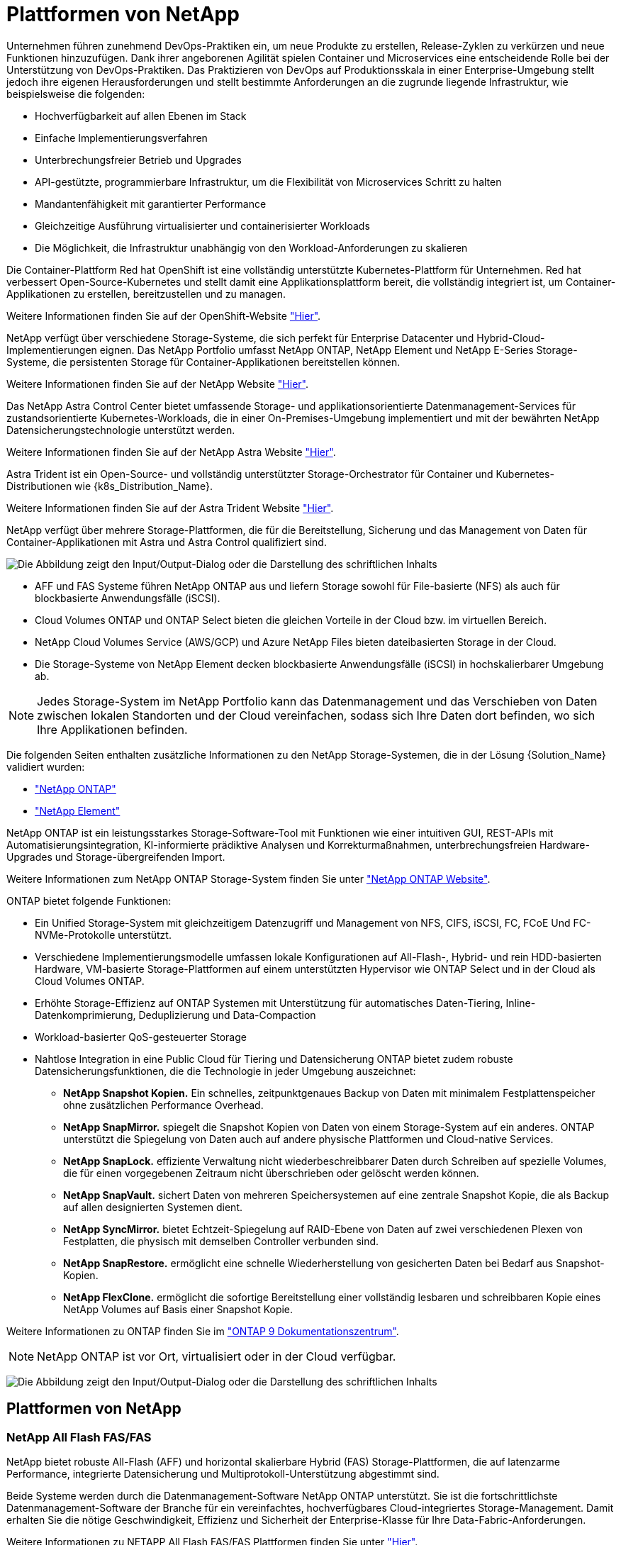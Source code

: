 = Plattformen von NetApp
:allow-uri-read: 


Unternehmen führen zunehmend DevOps-Praktiken ein, um neue Produkte zu erstellen, Release-Zyklen zu verkürzen und neue Funktionen hinzuzufügen. Dank ihrer angeborenen Agilität spielen Container und Microservices eine entscheidende Rolle bei der Unterstützung von DevOps-Praktiken. Das Praktizieren von DevOps auf Produktionsskala in einer Enterprise-Umgebung stellt jedoch ihre eigenen Herausforderungen und stellt bestimmte Anforderungen an die zugrunde liegende Infrastruktur, wie beispielsweise die folgenden:

* Hochverfügbarkeit auf allen Ebenen im Stack
* Einfache Implementierungsverfahren
* Unterbrechungsfreier Betrieb und Upgrades
* API-gestützte, programmierbare Infrastruktur, um die Flexibilität von Microservices Schritt zu halten
* Mandantenfähigkeit mit garantierter Performance
* Gleichzeitige Ausführung virtualisierter und containerisierter Workloads
* Die Möglichkeit, die Infrastruktur unabhängig von den Workload-Anforderungen zu skalieren


Die Container-Plattform Red hat OpenShift ist eine vollständig unterstützte Kubernetes-Plattform für Unternehmen. Red hat verbessert Open-Source-Kubernetes und stellt damit eine Applikationsplattform bereit, die vollständig integriert ist, um Container-Applikationen zu erstellen, bereitzustellen und zu managen.

Weitere Informationen finden Sie auf der OpenShift-Website https://www.openshift.com["Hier"].

NetApp verfügt über verschiedene Storage-Systeme, die sich perfekt für Enterprise Datacenter und Hybrid-Cloud-Implementierungen eignen. Das NetApp Portfolio umfasst NetApp ONTAP, NetApp Element und NetApp E-Series Storage-Systeme, die persistenten Storage für Container-Applikationen bereitstellen können.

Weitere Informationen finden Sie auf der NetApp Website https://www.netapp.com["Hier"].

Das NetApp Astra Control Center bietet umfassende Storage- und applikationsorientierte Datenmanagement-Services für zustandsorientierte Kubernetes-Workloads, die in einer On-Premises-Umgebung implementiert und mit der bewährten NetApp Datensicherungstechnologie unterstützt werden.

Weitere Informationen finden Sie auf der NetApp Astra Website https://cloud.netapp.com/astra["Hier"].

Astra Trident ist ein Open-Source- und vollständig unterstützter Storage-Orchestrator für Container und Kubernetes-Distributionen wie {k8s_Distribution_Name}.

Weitere Informationen finden Sie auf der Astra Trident Website https://docs.netapp.com/us-en/trident/index.html["Hier"].

[role="normal"]
NetApp verfügt über mehrere Storage-Plattformen, die für die Bereitstellung, Sicherung und das Management von Daten für Container-Applikationen mit Astra und Astra Control qualifiziert sind.

image:redhat_openshift_image43.png["Die Abbildung zeigt den Input/Output-Dialog oder die Darstellung des schriftlichen Inhalts"]

* AFF und FAS Systeme führen NetApp ONTAP aus und liefern Storage sowohl für File-basierte (NFS) als auch für blockbasierte Anwendungsfälle (iSCSI).
* Cloud Volumes ONTAP und ONTAP Select bieten die gleichen Vorteile in der Cloud bzw. im virtuellen Bereich.
* NetApp Cloud Volumes Service (AWS/GCP) und Azure NetApp Files bieten dateibasierten Storage in der Cloud.


* Die Storage-Systeme von NetApp Element decken blockbasierte Anwendungsfälle (iSCSI) in hochskalierbarer Umgebung ab.



NOTE: Jedes Storage-System im NetApp Portfolio kann das Datenmanagement und das Verschieben von Daten zwischen lokalen Standorten und der Cloud vereinfachen, sodass sich Ihre Daten dort befinden, wo sich Ihre Applikationen befinden.

Die folgenden Seiten enthalten zusätzliche Informationen zu den NetApp Storage-Systemen, die in der Lösung {Solution_Name} validiert wurden:

* link:{ontap_page_link}["NetApp ONTAP"]


* link:{element_page_link}["NetApp Element"]


[role="normal"]
NetApp ONTAP ist ein leistungsstarkes Storage-Software-Tool mit Funktionen wie einer intuitiven GUI, REST-APIs mit Automatisierungsintegration, KI-informierte prädiktive Analysen und Korrekturmaßnahmen, unterbrechungsfreien Hardware-Upgrades und Storage-übergreifenden Import.

Weitere Informationen zum NetApp ONTAP Storage-System finden Sie unter https://www.netapp.com/data-management/ontap-data-management-software/["NetApp ONTAP Website"^].

ONTAP bietet folgende Funktionen:

* Ein Unified Storage-System mit gleichzeitigem Datenzugriff und Management von NFS, CIFS, iSCSI, FC, FCoE Und FC-NVMe-Protokolle unterstützt.
* Verschiedene Implementierungsmodelle umfassen lokale Konfigurationen auf All-Flash-, Hybrid- und rein HDD-basierten Hardware, VM-basierte Storage-Plattformen auf einem unterstützten Hypervisor wie ONTAP Select und in der Cloud als Cloud Volumes ONTAP.
* Erhöhte Storage-Effizienz auf ONTAP Systemen mit Unterstützung für automatisches Daten-Tiering, Inline-Datenkomprimierung, Deduplizierung und Data-Compaction
* Workload-basierter QoS-gesteuerter Storage
* Nahtlose Integration in eine Public Cloud für Tiering und Datensicherung ONTAP bietet zudem robuste Datensicherungsfunktionen, die die Technologie in jeder Umgebung auszeichnet:
+
** *NetApp Snapshot Kopien.* Ein schnelles, zeitpunktgenaues Backup von Daten mit minimalem Festplattenspeicher ohne zusätzlichen Performance Overhead.
** *NetApp SnapMirror.* spiegelt die Snapshot Kopien von Daten von einem Storage-System auf ein anderes. ONTAP unterstützt die Spiegelung von Daten auch auf andere physische Plattformen und Cloud-native Services.
** *NetApp SnapLock.* effiziente Verwaltung nicht wiederbeschreibbarer Daten durch Schreiben auf spezielle Volumes, die für einen vorgegebenen Zeitraum nicht überschrieben oder gelöscht werden können.
** *NetApp SnapVault.* sichert Daten von mehreren Speichersystemen auf eine zentrale Snapshot Kopie, die als Backup auf allen designierten Systemen dient.
** *NetApp SyncMirror.* bietet Echtzeit-Spiegelung auf RAID-Ebene von Daten auf zwei verschiedenen Plexen von Festplatten, die physisch mit demselben Controller verbunden sind.
** *NetApp SnapRestore.* ermöglicht eine schnelle Wiederherstellung von gesicherten Daten bei Bedarf aus Snapshot-Kopien.
** *NetApp FlexClone.* ermöglicht die sofortige Bereitstellung einer vollständig lesbaren und schreibbaren Kopie eines NetApp Volumes auf Basis einer Snapshot Kopie.




Weitere Informationen zu ONTAP finden Sie im https://docs.netapp.com/us-en/ontap/index.html["ONTAP 9 Dokumentationszentrum"^].


NOTE: NetApp ONTAP ist vor Ort, virtualisiert oder in der Cloud verfügbar.

image:redhat_openshift_image35.png["Die Abbildung zeigt den Input/Output-Dialog oder die Darstellung des schriftlichen Inhalts"]



== Plattformen von NetApp



=== NetApp All Flash FAS/FAS

NetApp bietet robuste All-Flash (AFF) und horizontal skalierbare Hybrid (FAS) Storage-Plattformen, die auf latenzarme Performance, integrierte Datensicherung und Multiprotokoll-Unterstützung abgestimmt sind.

Beide Systeme werden durch die Datenmanagement-Software NetApp ONTAP unterstützt. Sie ist die fortschrittlichste Datenmanagement-Software der Branche für ein vereinfachtes, hochverfügbares Cloud-integriertes Storage-Management. Damit erhalten Sie die nötige Geschwindigkeit, Effizienz und Sicherheit der Enterprise-Klasse für Ihre Data-Fabric-Anforderungen.

Weitere Informationen zu NETAPP All Flash FAS/FAS Plattformen finden Sie unter https://docs.netapp.com/platstor/index.jsp["Hier"].



=== ONTAP Select

ONTAP Select ist eine softwaredefinierte Implementierung von NetApp ONTAP, die in einer Hypervisor-Umgebung implementiert werden kann. Es kann auf VMware vSphere oder KVM installiert werden und bietet den vollen Funktionsumfang und die Erfahrung eines hardwarebasierten ONTAP Systems.

Weitere Informationen zu ONTAP Select finden Sie auf https://docs.netapp.com/us-en/ontap-select/["Hier"].



=== Cloud Volumes ONTAP

NetApp Cloud Volumes ONTAP ist eine Cloud-implementierte Version von NetApp ONTAP, die in einer Reihe von Public Clouds implementiert werden kann, wie z. B. Amazon AWS, Microsoft Azure und Google Cloud.

Weitere Informationen zu Cloud Volumes ONTAP finden Sie auf https://docs.netapp.com/us-en/occm/#discover-whats-new["Hier"].

[role="normal"]
NetApp bietet verschiedene Produkte, die Sie dabei unterstützen, zustandsorientierte Container-Applikationen und ihre Daten zu orchestrieren, zu managen, zu sichern und zu migrieren.

image:devops_with_netapp_image1.jpg["Die Abbildung zeigt den Input/Output-Dialog oder die Darstellung des schriftlichen Inhalts"]

NetApp Astra Control bietet eine umfassende Auswahl an Storage- und applikationsspezifischen Datenmanagement-Services für zustandsorientierte Kubernetes Workloads auf Basis der Datensicherungstechnologie von NetApp. Der Astra Control Service unterstützt statusorientierte Workloads in Cloud-nativen Kubernetes-Implementierungen. Das Astra Control Center unterstützt statusorientierte Workloads in On-Premises-Implementierungen von Kubernetes-Enterprise-Plattformen wie {k8s_Distribution_Name}. Weitere Informationen finden Sie auf der NetApp Astra Control Website https://cloud.netapp.com/astra["Hier"].

NetApp Astra Trident ist ein Open-Source- und vollständig unterstützter Storage-Orchestrator für Container und Kubernetes-Distributionen wie {k8s_Distribution_Name}. Weitere Informationen finden Sie auf der Astra Trident Website https://docs.netapp.com/us-en/trident/index.html["Hier"].

Die folgenden Seiten enthalten zusätzliche Informationen zu den NetApp Produkten, die für das Management von Applikationen und persistentem Storage validiert wurden. Sie finden sie in der {Solution_Name} Lösung:

* link:{astra_control_overview_page_link}["NetApp Astra Control Center"]
* link:{trident_overview_page_link}["NetApp Astra Trident"]


[role="normal"]
Das NetApp Astra Control Center bietet umfassende Storage- und applikationsorientierte Datenmanagement-Services für statusorientierte Kubernetes Workloads in einer On-Premises-Umgebung mit NetApp Datensicherungstechnologie.

image:redhat_openshift_image44.png["Die Abbildung zeigt den Input/Output-Dialog oder die Darstellung des schriftlichen Inhalts"]

NetApp Astra Control Center kann auf einem {k8s_Distribution_Name} Cluster installiert werden. Mit dem Astra Trident Storage-Orchestrator wurde der Server mit Storage-Klassen und Storage-Back-Ends für NetApp ONTAP Storage-Systeme implementiert und konfiguriert.

Weitere Informationen zu Astra Trident finden Sie unter link:dwn_overview_trident.html["Dieses Dokument hier einfügen"^].

In einer Umgebung mit Cloud-Anbindung sorgt Astra Control Center mithilfe von Cloud Insights für erweitertes Monitoring und Telemetrie. Liegt keine Cloud Insights-Verbindung vor, ist eingeschränktes Monitoring und Telemetrie (sieben Tage mit Kennzahlen) verfügbar und über offene metrische Endpunkte in die nativen Kubernetes-Monitoring-Tools (Prometheus und Grafana) exportiert.

Astra Control Center ist vollständig in das NetApp AutoSupport und Active IQ Digital Advisor (auch als digitaler Berater bekannt) Ökosystem integriert. Es bietet Unterstützung für Benutzer, Unterstützung bei der Fehlerbehebung und zeigt Nutzungsstatistiken an.

Neben der kostenpflichtigen Version des Astra Control Center ist auch eine 90-Tage-Evaluierungslizenz verfügbar. Die Evaluierungsversion wird durch E-Mail und den Slack Community-Kanal unterstützt. Kunden haben Zugriff auf diese Ressourcen, weitere Knowledge-Base-Artikel und Dokumentationen, die über das Produkt-Support-Dashboard verfügbar sind.

Mehr über das Astra Portfolio erfahren Sie auf der link:https://cloud.netapp.com/astra["Astra-Website"^].

[role="normal"]
Astra Trident ist ein vollständig unterstützter Open-Source-Storage-Orchestrator für Container und Kubernetes-Distributionen wie {k8s_Distribution_Name}. Trident kann mit dem gesamten NetApp Storage-Portfolio eingesetzt werden, einschließlich NetApp ONTAP und Element Storage-Systeme. Es unterstützt auch NFS- und iSCSI-Verbindungen. Trident beschleunigt den DevOps-Workflow, da Endbenutzer Storage über ihre NetApp Storage-Systeme bereitstellen und managen können, ohne dass ein Storage-Administrator eingreifen muss.

Ein Administrator kann verschiedene Storage-Back-Ends basierend auf den Projektanforderungen und Storage-Systemmodellen konfigurieren, die erweiterte Storage-Funktionen wie Komprimierung, bestimmte Festplattentypen oder QoS-Level ermöglichen, die eine bestimmte Performance garantieren. Nach ihrer Definition können diese Back-Ends von Entwicklern in ihren Projekten verwendet werden, um persistente Volume Claims (PVCs) zu erstellen und persistenten Storage nach Bedarf an ihre Container anzubinden.

image:redhat_openshift_image2.png["Die Abbildung zeigt den Input/Output-Dialog oder die Darstellung des schriftlichen Inhalts"]

Astra Trident führt einen schnellen Entwicklungszyklus durch, und, wie Kubernetes, wird viermal im Jahr veröffentlicht.

Die neueste Version von Astra Trident ist 22.04. April 2022. Eine Support-Matrix, in der die Version von Trident getestet wurde, mit der Kubernetes Distribution zu finden ist https://docs.netapp.com/us-en/trident/trident-get-started/requirements.html#supported-frontends-orchestrators["Hier"].

Ab Version 20.04 wird die Trident-Einrichtung vom Trident Operator durchgeführt. Der Operator vereinfacht umfangreiche Implementierungen und bietet zusätzlichen Support. Durch die Selbstreparatur für Pods, die im Rahmen der Trident-Installation implementiert werden, wird damit das Selbstreparaturverfahren ermöglicht.

In der Version 21.01 wurde ein Helm Chart zur Erleichterung der Installation des Trident Operators zur Verfügung gestellt.
